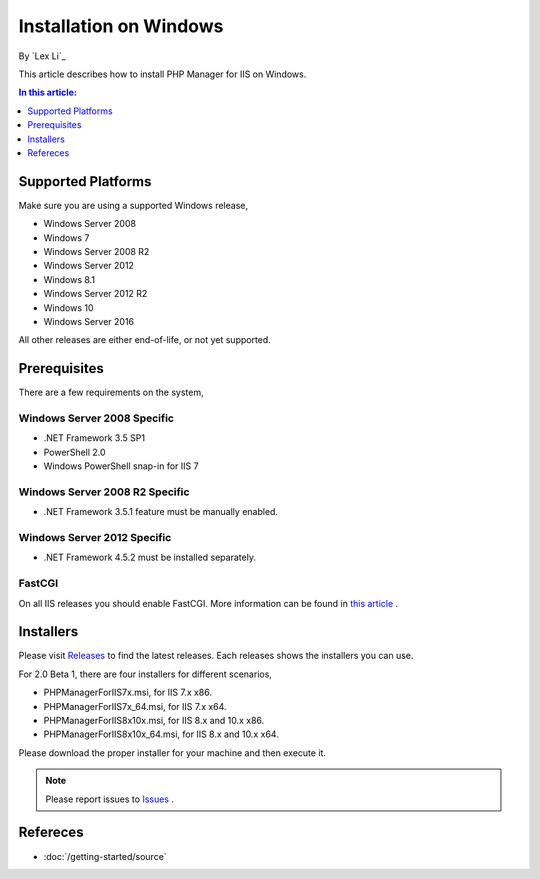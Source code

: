 Installation on Windows
=======================

By `Lex Li`_

This article describes how to install PHP Manager for IIS on Windows.

.. contents:: In this article:
  :local:
  :depth: 1

Supported Platforms
-------------------
Make sure you are using a supported Windows release,

* Windows Server 2008
* Windows 7
* Windows Server 2008 R2
* Windows Server 2012
* Windows 8.1
* Windows Server 2012 R2
* Windows 10
* Windows Server 2016

All other releases are either end-of-life, or not yet supported.

Prerequisites
-------------
There are a few requirements on the system,

Windows Server 2008 Specific
^^^^^^^^^^^^^^^^^^^^^^^^^^^^
* .NET Framework 3.5 SP1
* PowerShell 2.0
* Windows PowerShell snap-in for IIS 7

Windows Server 2008 R2 Specific
^^^^^^^^^^^^^^^^^^^^^^^^^^^^^^^
* .NET Framework 3.5.1 feature must be manually enabled.

Windows Server 2012 Specific
^^^^^^^^^^^^^^^^^^^^^^^^^^^^
* .NET Framework 4.5.2 must be installed separately.

FastCGI
^^^^^^^
On all IIS releases you should enable FastCGI. More information can be found in
`this article <https://docs.microsoft.com/en-us/iis/application-frameworks/install-and-configure-php-on-iis/enable-fastcgi-support-in-iis-7-on-windows-server-2008-windows-server-2008-r2-windows-vista-or-windows-7>`_ .

Installers
----------
Please visit `Releases <https://github.com/phpmanager/phpmanager/releases>`_ to
find the latest releases. Each releases shows the installers you can use.

For 2.0 Beta 1, there are four installers for different scenarios,

* PHPManagerForIIS7x.msi, for IIS 7.x x86.
* PHPManagerForIIS7x_64.msi, for IIS 7.x x64.
* PHPManagerForIIS8x10x.msi, for IIS 8.x and 10.x x86.
* PHPManagerForIIS8x10x_64.msi, for IIS 8.x and 10.x x64.

Please download the proper installer for your machine and then execute it.

.. note:: Please report issues to `Issues
   <https://github.com/phpmanager/phpmanager/issues>`_ .

Refereces
---------

- :doc:`/getting-started/source`

